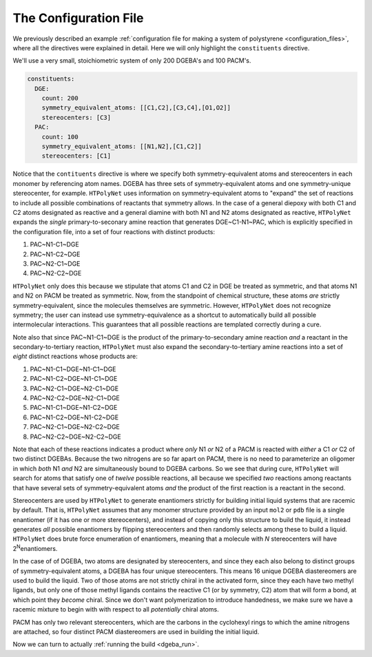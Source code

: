 .. _dgeba_configuration_file:

The Configuration File
======================

We previously described an example :ref:`configuration file for making a system of polystyrene <configuration_files>`, where all the directives were explained in detail.  Here we will only highlight the ``constituents`` directive.

We'll use a very small, stoichiometric system of only 200 DGEBA's and 100 PACM's.

.. code-block:: yaml

  constituents:
    DGE:
      count: 200
      symmetry_equivalent_atoms: [[C1,C2],[C3,C4],[O1,O2]]
      stereocenters: [C3]
    PAC:
      count: 100
      symmetry_equivalent_atoms: [[N1,N2],[C1,C2]]
      stereocenters: [C1]

Notice that the ``contituents`` directive is where we specify both symmetry-equivalent atoms and stereocenters in each monomer by referencing atom names.  DGEBA has three sets of symmetry-equivalent atoms and one symmetry-unique stereocenter, for example.  ``HTPolyNet`` uses information on symmetry-equivalent atoms to "expand" the set of reactions to include all possible combinations of reactants that symmetry allows.  In the case of a general diepoxy with both C1 and C2 atoms designated as reactive and a general diamine with both N1 and N2 atoms designated as reactive, ``HTPolyNet`` expands the *single* primary-to-seconary amine reaction that generates DGE~C1-N1~PAC, which is explicitly specified in the configuration file, into a set of four reactions with distinct products:

1. PAC~N1-C1~DGE
2. PAC~N1-C2~DGE
3. PAC~N2-C1~DGE
4. PAC~N2-C2~DGE

``HTPolyNet`` only does this because we stipulate that atoms C1 and C2 in DGE be treated as symmetric, and that atoms N1 and N2 on PACM be treated as symmetric.  Now, from the standpoint of chemical structure, these atoms *are* strictly symmetry-equivalent, since the molecules themselves are symmetric.  However, ``HTPolyNet`` does not recognize symmetry; the user can instead use symmetry-equivalence as a shortcut to automatically build all possible intermolecular interactions.  This guarantees that all possible reactions are templated correctly during a cure.

Note also that since PAC~N1-C1~DGE is the product of the primary-to-secondary amine reaction *and* a reactant in the secondary-to-tertiary reaction, ``HTPolyNet`` must also expand the secondary-to-tertiary amine reactions into a set of *eight* distinct reactions whose products are:

1. PAC~N1-C1~DGE~N1-C1~DGE
2. PAC~N1-C2~DGE~N1-C1~DGE
3. PAC~N2-C1~DGE~N2-C1~DGE
4. PAC~N2-C2~DGE~N2-C1~DGE
5. PAC~N1-C1~DGE~N1-C2~DGE
6. PAC~N1-C2~DGE~N1-C2~DGE
7. PAC~N2-C1~DGE~N2-C2~DGE
8. PAC~N2-C2~DGE~N2-C2~DGE

Note that each of these reactions indicates a product where *only* N1 *or* N2 of a PACM is reacted with *either* a C1 *or* C2 of two distinct DGEBAs.  Because the two nitrogens are so far apart on PACM, there is no need to parameterize an oligomer in which *both* N1 *and* N2 are simultaneously bound to DGEBA carbons.  So we see that during cure, ``HTPolyNet`` will search for atoms that satisfy one of *twelve* possible reactions, all because we specified *two* reactions among reactants that have several sets of symmetry-equivalent atoms *and* the product of the first reaction is a reactant in the second.

Stereocenters are used by ``HTPolyNet`` to generate enantiomers strictly for building initial liquid systems that are racemic by default.  That is, ``HTPolyNet`` assumes that any monomer structure provided by an input ``mol2`` or ``pdb`` file is a single enantiomer (if it has one or more stereocenters), and instead of copying only this structure to build the liquid, it instead generates *all* possible enantiomers by flipping stereocenters and then randomly selects among these to build a liquid.  ``HTPolyNet`` does brute force enumeration of enantiomers, meaning that a molecule with *N* stereocenters will have 2\ :sup:`N`\ 
enantiomers.

In the case of of DGEBA, two atoms are designated by stereocenters, and since they each also belong to distinct groups of symmetry-equivalent atoms, a DGEBA has four unique stereocenters.  This means 16 unique DGEBA diastereomers are used to build the liquid.  Two of those atoms are not strictly chiral in the activated form, since they each have two methyl ligands, but only one of those methyl ligands contains the reactive C1 (or by symmetry, C2) atom that will form a bond, at which point they *become* chiral.  Since we don't want polymerization to introduce handedness, we make sure we have a racemic mixture to begin with with respect to all *potentially* chiral atoms.

PACM has only two relevant stereocenters, which are the carbons in the cyclohexyl rings to which the amine nitrogens are attached, so four distinct PACM diastereomers are used in building the initial liquid.

Now we can turn to actually :ref:`running the build <dgeba_run>`.